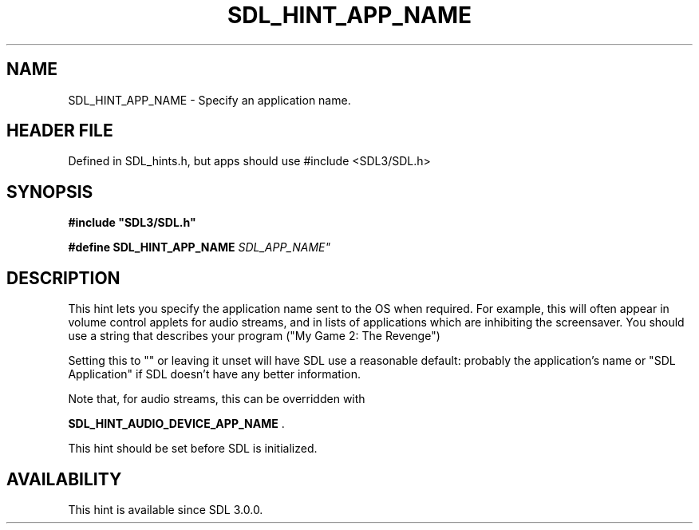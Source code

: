 .\" This manpage content is licensed under Creative Commons
.\"  Attribution 4.0 International (CC BY 4.0)
.\"   https://creativecommons.org/licenses/by/4.0/
.\" This manpage was generated from SDL's wiki page for SDL_HINT_APP_NAME:
.\"   https://wiki.libsdl.org/SDL_HINT_APP_NAME
.\" Generated with SDL/build-scripts/wikiheaders.pl
.\"  revision SDL-3.1.1-no-vcs
.\" Please report issues in this manpage's content at:
.\"   https://github.com/libsdl-org/sdlwiki/issues/new
.\" Please report issues in the generation of this manpage from the wiki at:
.\"   https://github.com/libsdl-org/SDL/issues/new?title=Misgenerated%20manpage%20for%20SDL_HINT_APP_NAME
.\" SDL can be found at https://libsdl.org/
.de URL
\$2 \(laURL: \$1 \(ra\$3
..
.if \n[.g] .mso www.tmac
.TH SDL_HINT_APP_NAME 3 "SDL 3.1.1" "SDL" "SDL3 FUNCTIONS"
.SH NAME
SDL_HINT_APP_NAME \- Specify an application name\[char46]
.SH HEADER FILE
Defined in SDL_hints\[char46]h, but apps should use #include <SDL3/SDL\[char46]h>

.SH SYNOPSIS
.nf
.B #include \(dqSDL3/SDL.h\(dq
.PP
.BI "#define SDL_HINT_APP_NAME "SDL_APP_NAME"
.fi
.SH DESCRIPTION
This hint lets you specify the application name sent to the OS when
required\[char46] For example, this will often appear in volume control applets for
audio streams, and in lists of applications which are inhibiting the
screensaver\[char46] You should use a string that describes your program ("My Game
2: The Revenge")

Setting this to "" or leaving it unset will have SDL use a reasonable
default: probably the application's name or "SDL Application" if SDL
doesn't have any better information\[char46]

Note that, for audio streams, this can be overridden with

.BR SDL_HINT_AUDIO_DEVICE_APP_NAME
\[char46]

This hint should be set before SDL is initialized\[char46]

.SH AVAILABILITY
This hint is available since SDL 3\[char46]0\[char46]0\[char46]

